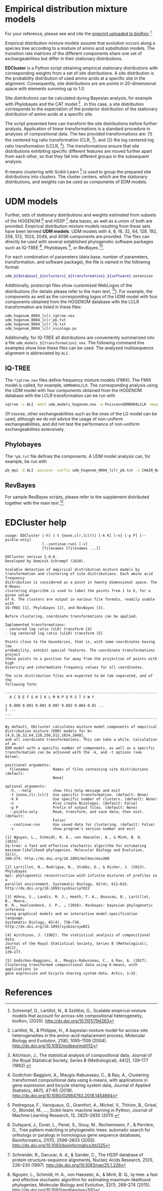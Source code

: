 * Empirical distribution mixture models
# TODO: Update reference after publication.
For your reference, please see and cite the [[https://www.biorxiv.org/content/10.1101/794263v1][preprint uploaded to bioRxiv]] [0].

Empirical distribution mixture models assume that evolution occurs along a
species tree according to a mixture of amino acid substitution models. The
transition rate matrices of the different components share one set of
exchangeabilities but differ in their stationary distributions.

*EDCluster* is a Python script obtaining empirical stationary distributions with
corresponding weights from a set of site distributions. A site distribution is
the probability distribution of used amino acids at a specific site in the
alignment. Consequently, site distributions are are points in 20-dimensional
space with elements summing up to 1.0.

Site distributions can be calculated during Bayesian analysis, for example with
Phylobayes and the CAT model [1] . In this case, a site distribution corresponds
to the expectation of the posterior distribution of the stationary distribution
of amino acids at a specific site.

The script presented here can transform the site distributions before further
analysis. Application of linear transformations is a standard procedure in
analyses of compositional data. The two provided transformations are: (1) the
centered log ratio transformation (CLR, [2]), and (2) the log centered log ratio
transformation (LCLR, [3]). The transformations ensure that site distributions
exhibiting specific different features are moved further apart from each other,
so that they fall into different groups in the subsequent analysis.

K-means clustering with Scikit-Learn [4] is used to group the prepared site
distributions into clusters. The cluster centers, which are the stationary
distributions, and weights can be used as components of EDM models.

* UDM models
Further, sets of stationary distributions and weights estimated from subsets of
the HOGENOM [5] and HSSP [6] data bases, as well as a union of both are
provided. Empirical distribution mixture models resulting from these sets have
been termed *UDM models*. UDM models with 4, 8, 16, 32, 64, 128, 192, 256, 512,
1024, 2048, and 4096 components are provided. The files can directly be used
with several established phylogenetic software packages such as IQ-TREE [7],
Phylobayes [8], or RevBayes [9].

For each combination of parameters (data base, number of parameters,
transformation, and software package), the file is named in the following
format:
#+begin_src bash
udm_${database}_${nclusters}_${transformation}_${software}.extension
#+end_src
Additionally, postscript files show customized WebLogos of the distributions
(for details please refer to the main text, [0]). For example, the components as
well as the corresponding logos of the UDM model with four components obtained
from the HOGENOM database with the LCLR transformation are listed in these
files:
#+begin_example
udm_hogenom_0004_lclr_iqtree.nex
udm_hogenom_0004_lclr_pb.txt
udm_hogenom_0004_lclr_rb.txt
udm_hogenom_0004_lclr_nicologo.ps
#+end_example
Additionally, for IQ-TREE all distributions are conveniently summarized into a
file =udm_models_${transformation}.nex=. The following command line examples
show how these files can be used. The analyzed multisequence alignment is
abbreviated by =ALI=.

** IQ-TREE
The =*iqtree.nex= files define frequency mixture models (FMIX). The FMIX model
is called, for example, =UDM0004LCLR=. The corresponding analysis using the UDM
model with four components obtained from the HOGENOM database with the LCLR
transformation can be run with
#+begin_src bash
iqtree -s ALI -mdef udm_models_hogenom.nex -m Poisson+UDM0004LCLR -mwopt
#+end_src
Of course, other exchangeabilities such as the ones of the LG model can be used,
although we do not advice the usage of non-uniform exchangeabilities, and did
not test the performance of non-uniform exchangeabilities extensively.

** Phylobayes
The =*pb.txt= file defines the components. A UDM model analysis can,
for example, be run with
#+begin_src bash
pb_mpi -d ALI -poisson -catfix udm_hogenom_0004_lclr_pb.txt -s CHAIN_NAME
#+end_src

** RevBayes
For sample RevBayes scripts, please refer to the supplement distributed together
with the main text [0].

* EDCluster help
#+NAME: Help
#+BEGIN_SRC sh :exports results :results output verbatim
./EDCluster --help
#+END_SRC

#+RESULTS: Help
#+begin_example
usage: EDCluster [-h] [-t {none,clr,lclr}] [-k K] [-n] [-p P] [--pickle-only]
                 [--continue-run] [-v]
                 [filenames [filenames ...]]

EDCluster version 2.0.0.
Developed by Dominik Schrempf (2020). 

Scalable detection of empirical distribution mixture models by
transformation and clustering of site distributions. Each amino acid frequency
distribution is considered as a point in twenty dimensional space. The K-Means
clustering algorithm is used to label the points from 1 to K, for a given value
of K. The clusters are output in various file formats, readily usable with
IQ-TREE [1], Phylobayes [2], and RevBayes [3].

Before clustering, coordinate transformations can be applied.

Implemented transformations:
- centered log ratio (CLR) transform [4]
- log centered log ratio (LCLR) transform [5]

Points close to the boundaries, that is, with some coordinates having low
probability, exhibit special features. The coordinate transformations project
these points to a position far away from the projection of points with high
diversity and intermediate frequency values for all coordinates.

The site distribution files are expected to be tab separated, and of the
following form:

----------------------------------------------------------------------
  A C D E F G H I K L M N P Q R S T V W Y

1 0.008 0.001 0.001 0.007 0.002 0.004 0.01 ...
2 ...
...
----------------------------------------------------------------------

By default, EDcluster calculates mixture model components of empirical
distribution mixture (EDM) models for K={4,8,16,32,64,128,256,512,1024,2048},
and all coordinate transformations. This can take a while. Calculation of an
EDM model with a specific number of components, as well as a specific
transformation can be achieved with the -k, and -t options (see below). 

positional arguments:
  filenames           Names of files containing site distributions (default:
                      None)

optional arguments:
  -h, --help          show this help message and exit
  -t {none,clr,lclr}  Use specific transformation. (default: None)
  -k K                Use specific number of clusters. (default: None)
  -n                  Also create Nicologos. (default: False)
  -p P                Prefix of output files. (default: None)
  --pickle-only       Read, transform, and save data; then exit. (default:
                      False)
  --continue-run      Use saved data for clustering. (default: False)
  -v                  show program's version number and exit

[1] Nguyen, L., Schmidt, H. A., von Haeseler, A., & Minh, B. Q. (2015).
Iq-tree: a fast and effective stochastic algorithm for estimating
maximum-likelihood phylogenies. Molecular Biology and Evolution, 32(1),
268–274. http://dx.doi.org/10.1093/molbev/msu300

[2] Lartillot, N., Rodrigue, N., Stubbs, D., & Richer, J. (2013). Phylobayes
mpi: phylogenetic reconstruction with infinite mixtures of profiles in a
parallel environment. Systematic Biology, 62(4), 611–615.
http://dx.doi.org/10.1093/sysbio/syt022

[3] Höhna, S., Landis, M. J., Heath, T. A., Boussau, B., Lartillot, N., Moore,
B. R., Huelsenbeck, J. P., … (2016). Revbayes: bayesian phylogenetic inference
using graphical models and an interactive model-specification language.
Systematic Biology, 65(4), 726–736. http://dx.doi.org/10.1093/sysbio/syw021

[4] Aitchison, J. (1982). The statistical analysis of compositional data.
Journal of the Royal Statistical Society, Series B (Methological), 44(2),
139–177.

[5] Godichon-Baggioni, A., Maugis-Rabusseau, C., & Rau, A. (2017).
Clustering transformed compositional data using K-means, with applications in
gene expression and bicycle sharing system data. ArXiv, 1–32.
#+end_example

* References
[0] Schrempf, D., Lartillot, N., & Szöllősi, G., Scalable empirical mixture
models that account for across-site compositional heterogeneity, bioRxiv,
(2020). http://dx.doi.org/10.1101/794263

[1] Lartillot, N., & Philippe, H., A bayesian mixture model for across-site
heterogeneities in the amino-acid replacement process, Molecular Biology and
Evolution, 21(6), 1095–1109 (2004). http://dx.doi.org/10.1093/molbev/msh112

[2] Aitchison, J., The statistical analysis of compositional data, Journal of
the Royal Statistical Society, Series B (Methological), 44(2), 139–177 (1982).

[3] Godichon-Baggioni, A., Maugis-Rabusseau, C., & Rau, A., Clustering
transformed compositional data using k-means, with applications in gene
expression and bicycle sharing system data, Journal of Applied Statistics,
46(1), 47–65 (2018). http://dx.doi.org/10.1080/02664763.2018.1454894

[4] Pedregosa, F., Varoquaux, G., Gramfort, A., Michel, V., Thirion, B., Grisel,
O., Blondel, M., …, Scikit-learn: machine learning in Python, Journal of Machine
Learning Research, 12, 2825–2830 (2011).

[5] Dufayard, J., Duret, L., Penel, S., Gouy, M., Rechenmann, F., & Perrière,
G., Tree pattern matching in phylogenetic trees: automatic search for orthologs
or paralogs in homologous gene sequence databases, Bioinformatics, 21(11),
2596–2603 (2005). http://dx.doi.org/10.1093/bioinformatics/bti325

[6] Schneider, R., Daruvar, A. d., & Sander, C., The HSSP database of protein
structure-sequence alignments, Nucleic Acids Research, 25(1), 226–230 (1997).
http://dx.doi.org/10.1093/nar/25.1.226

[7] Nguyen, L., Schmidt, H. A., von Haeseler, A., & Minh, B. Q., Iq-tree: a fast
and effective stochastic algorithm for estimating maximum-likelihood
phylogenies, Molecular Biology and Evolution, 32(1), 268–274 (2015).
http://dx.doi.org/10.1093/molbev/msu300

[8] Lartillot, N., Rodrigue, N., Stubbs, D., & Richer, J., Phylobayes mpi:
phylogenetic reconstruction with infinite mixtures of profiles in a parallel
environment, Systematic Biology, 62(4), 611–615 (2013).
http://dx.doi.org/10.1093/sysbio/syt022

[9] Höhna, S., Landis, M. J., Heath, T. A., Boussau, B., Lartillot, N., Moore,
B. R., Huelsenbeck, J. P., …, Revbayes: bayesian phylogenetic inference using
graphical models and an interactive model-specification language, Systematic
Biology, 65(4), 726–736 (2016). http://dx.doi.org/10.1093/sysbio/syw021
